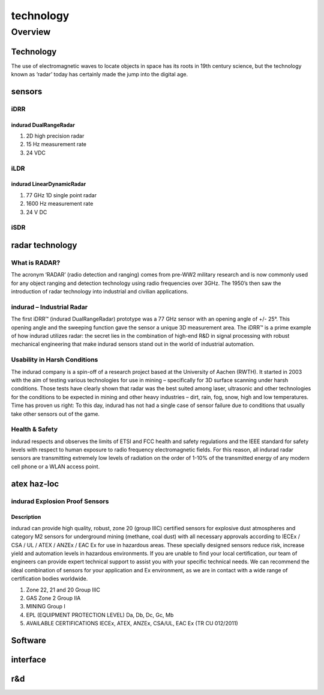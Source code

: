 ###########
technology
###########

Overview
*********

Technology
===========

The use of electromagnetic waves to locate objects in space has its roots in 19th century science, but the technology known as ‘radar’ today has certainly made the jump into the digital age.

sensors
========

iDRR
-----

indurad DualRangeRadar
^^^^^^^^^^^^^^^^^^^^^^^

#. 2D high precision radar

#. 15 Hz measurement rate

#. 24 VDC

iLDR
-----

indurad LinearDynamicRadar
^^^^^^^^^^^^^^^^^^^^^^^^^^^

#. 77 GHz 1D single point radar

#. 1600 Hz measurement rate

#. 24 V DC

iSDR
-----

radar technology
=================

What is RADAR?
---------------

The acronym ‘RADAR’ (radio detection and ranging) comes from pre-WW2 military research and is now commonly used for any object ranging and detection technology using radio frequencies over 3GHz. The 1950’s then saw the introduction of radar technology into industrial and civilian applications.

indurad – Industrial Radar
---------------------------

The first iDRR™ (indurad DualRangeRadar) prototype was a 77 GHz sensor with an opening angle of +/- 25°. This opening angle and the sweeping function gave the sensor a unique 3D measurement area. The iDRR™ is a prime example of how indurad utilizes radar: the secret lies in the combination of high-end R&D in signal processing with robust mechanical engineering that make indurad sensors stand out in the world of industrial automation.

Usability in Harsh Conditions
------------------------------

The indurad company is a spin-off of a research project based at the University of Aachen (RWTH). It started in 2003 with the aim of testing various technologies for use in mining – specifically for 3D surface scanning under harsh conditions. Those tests have clearly shown that radar was the best suited among laser, ultrasonic and other technologies for the conditions to be expected in mining and other heavy industries – dirt, rain, fog, snow, high and low temperatures. Time has proven us right: To this day, indurad has not had a single case of sensor failure due to conditions that usually take other sensors out of the game.

Health & Safety
----------------

indurad respects and observes the limits of ETSI and FCC health and safety regulations and the IEEE standard for safety levels with respect to human exposure to radio frequency electromagnetic fields. For this reason, all indurad radar sensors are transmitting extremely low levels of radiation on the order of 1-10% of the transmitted energy of any modern cell phone or a WLAN access point.

atex haz-loc
=============

indurad Explosion Proof Sensors
--------------------------------

Description
^^^^^^^^^^^^

indurad can provide high quality, robust, zone 20 (group IIIC) certified sensors for explosive dust atmospheres and category M2 sensors for underground mining (methane, coal dust) with all necessary approvals according to IECEx / CSA / UL / ATEX / ANZEx / EAC Ex for use in hazardous areas. These specially designed sensors reduce risk, increase yield and automation levels in hazardous environments. If you are unable to find your local certification, our team of engineers can provide expert technical support to assist you with your specific technical needs. We can recommend the ideal combination of sensors for your application and Ex environment, as we are in contact with a wide range of certification bodies worldwide.

#. Zone 22, 21 and 20 Group IIIC

#. GAS Zone 2 Group IIA

#. MINING Group I

#. EPL (EQUIPMENT PROTECTION LEVEL) Da, Db, Dc, Gc, Mb

#. AVAILABLE CERTIFICATIONS IECEx, ATEX, ANZEx, CSA/UL, EAC Ex (TR CU 012/2011)

Software
=========

interface
==========

r&d
====
